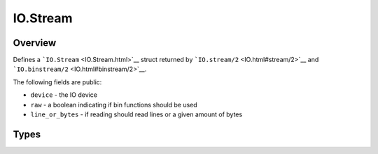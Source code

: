 IO.Stream
==============================================================

.. elixir:module:: IO.Stream

   :mtype: 

Overview
--------

Defines a ```IO.Stream`` <IO.Stream.html>`__ struct returned by
```IO.stream/2`` <IO.html#stream/2>`__ and
```IO.binstream/2`` <IO.html#binstream/2>`__.

The following fields are public:

-  ``device`` - the IO device
-  ``raw`` - a boolean indicating if bin functions should be used
-  ``line_or_bytes`` - if reading should read lines or a given amount of
   bytes








Types
-----

.. elixir:type:: IO.Stream.t/0

   :elixir:type:`t/0` :: %IO.Stream{device: term, raw: term, line_or_bytes: term}
   









